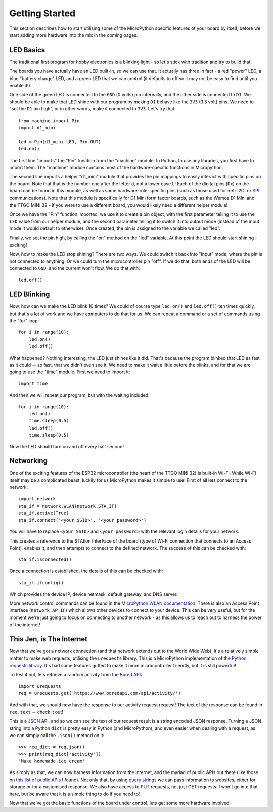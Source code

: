 Getting Started
***************

This section describes how to start utilising some of the MicroPython specific
features of your board by itself, before we start adding more hardware into the
mix in the coming pages.

LED Basics
==========

The traditional first program for hobby electronics is a blinking light - so
let's stick with tradition and try to build that!

The boards you have actually have an LED built-in, so we can use that. It
actually has three in fact - a red "power" LED, a blue "battery charge" LED,
and a green LED that we can control (it defaults to off so it may not be easy
to find until you enable it!).

One side of the green LED is connected to the ``GND`` (0 volts) pin internally,
and the other side is connected to ``D1``. We should be able to make that LED
shine with our program by making ``D1`` behave like the ``3V3`` (3.3 volt)
pins. We need to "set the ``D1`` pin high", or in other words, make it
connected to ``3V3``. Let's try that::

    from machine import Pin
    import d1_mini

    led = Pin(d1_mini.LED, Pin.OUT)
    led.on()

The first line "imports" the "Pin" function from the "machine" module. In
Python, to use any libraries, you first have to import them. The "machine"
module contains most of the hardware-specific functions in Micropython.

The second line imports a helper "d1_mini" module that provides the pin
mappings to easily interact with specific pins on the board. Note that that is
the number one after the letter ``d``, not a lower case L!
Each of the digital pins (``Dx``) on the board can be found in this module, as
well as some hardware-role-specific pins (such as those used for :ref:`I2C` or
`SPI`_ communications). Note that this module is specifically for D1 Mini form
factor boards, such as the Wemos D1 Mini and the TTGO MINI 32 - if you were to
use a different board, you would likely need a different helper module!

.. _SPI: https://learn.sparkfun.com/tutorials/serial-peripheral-interface-spi/all

Once we have the "Pin" function imported, we use it to create a pin object,
with the first parameter telling it to use the ``LED`` value from our helper
module, and the second parameter telling it to switch it into output mode
(instead of the input mode it would default to otherwise). Once
created, the pin is assigned to the variable we called "led".

Finally, we set the pin high, by calling the "on" method on the "led"
variable. At this point the LED should start shining - exciting!

Now, how to make the LED stop shining? There are two ways. We could switch it
back into "input" mode, where the pin is not connected to anything. Or we could
turn the microcontroller pin "off". If we do that, both ends of the LED will be
connected to ``GND``, and the current won't flow. We do that with::

    led.off()


LED Blinking
============

Now, how can we make the LED blink 10 times? We could of course type
``led.on()`` and ``led.off()`` ten times quickly, but that's a lot of work
and we have computers to do that for us. We can repeat a command or a set of
commands using the "for" loop::

    for i in range(10):
        led.on()
        led.off()

What happened? Nothing interesting, the LED just shines like it did. That's
because the program blinked that LED as fast as it could -- so fast, that we
didn't even see it. We need to make it wait a little before the blinks, and for
that we are going to use the "time" module. First we need to import it::

    import time

And then we will repeat our program, but with the waiting included::

    for i in range(10):
        led.on()
        time.sleep(0.5)
        led.off()
        time.sleep(0.5)

Now the LED should turn on and off every half second!


Networking
==========

One of the exciting features of the ESP32 microcontroller (the heart of the
TTGO MINI 32) is built-in Wi-Fi. While Wi-Fi itself may be a complicated
beast, luckily for us MicroPython makes it simple to use! First of all lets
connect to the network::

    import network
    sta_if = network.WLAN(network.STA_IF)
    sta_if.active(True)
    sta_if.connect('<your SSID>', '<your password>')

You will have to replace ``<your SSID>`` and ``<your password>`` with the
relevant login details for your network.

This creates a reference to the STAtion InterFace of the board (type of
Wi-Fi connection that connects to an Access Point), enables it, and then
attempts to connect to the defined network. The success of this can be checked
with::

    sta_if.isconnected()

Once a connection is established, the details of this can be checked with::

    sta_if.ifconfig()

Which provides the device IP, device netmask, default gateway, and DNS server.

More network control commands can be found in the
`MicroPython WLAN documentation`_. There is also an Access Point interface
(``network.AP_IF``) which allows other devices to connect to your device. This
can be very useful, but for the moment we're just going to focus on connecting
to another network - as this allows us to reach out to harness the power of the
internet!

.. _`MicroPython WLAN documentation`: http://docs.micropython.org/en/latest/library/network.WLAN.html

.. _`Internet Requests`:

This Jen, is The Internet
=========================

Now that we've got a network connection (and that network extends out to the
World Wide Web), it's a relatively simple matter to make web requests,
utilising the ``urequests`` library. This is a MicroPython implementation of
the `Python requests library`_. It's had some features gutted to make it more
microcontroller friendly, but it is still powerful!

.. _`Python requests library`: https://2.python-requests.org/en/master/

To test it out, lets retrieve a random activity from the `Bored API`_::

    import urequests
    req = urequests.get('https://www.boredapi.com/api/activity/')

.. _`Bored API`: https://www.boredapi.com/

And with that, we should now have the response to our activity request request!
The text of the response can be found in ``req.text`` -- check it out!

This is a `JSON`_ API, and so we can see the text of our request result is a
string encoded JSON response. Turning a JSON string into a Python ``dict`` is
pretty easy in Python (and MicroPython), and even easier when dealing with a
request, as we can simply call the ``.json()`` method on it::

    >>> req_dict = req.json()
    >>> print(req_dict['activity'])
    'Make homemade ice cream'

.. _`JSON`: https://www.json.org/

As simply as that, we can now harness information from the internet, and the
myriad of public APIs out there (like those on `this list of public APIs`_ I
found). Not only that, by using `query strings`_ we can pass information to
websites, either for storage or for a customised response. We also have access
to PUT requests, not just GET requests. I won't go into that here, but be aware
that it is a simple thing to do if you need to!

.. _`this list of public APIs`: https://github.com/public-apis/public-apis
.. _`query strings`: https://en.wikipedia.org/wiki/Query_string

Now that we've got the basic functions of the board under control, lets get
some more hardware involved!
